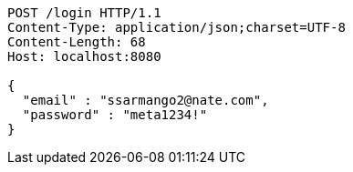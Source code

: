 [source,http,options="nowrap"]
----
POST /login HTTP/1.1
Content-Type: application/json;charset=UTF-8
Content-Length: 68
Host: localhost:8080

{
  "email" : "ssarmango2@nate.com",
  "password" : "meta1234!"
}
----